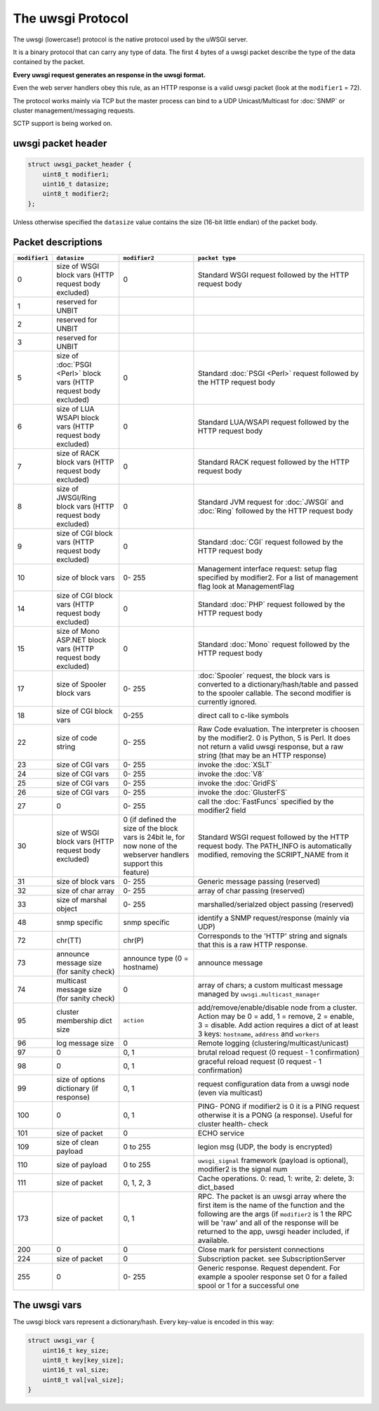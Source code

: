 The uwsgi Protocol
==================

The uwsgi (lowercase!) protocol is the native protocol used by the uWSGI server.

It is a binary protocol that can carry any type of data. The first 4 bytes of a uwsgi packet describe the type of the data contained by the packet.

**Every uwsgi request generates an response in the uwsgi format.**

Even the web server handlers obey this rule, as an HTTP response is a valid uwsgi packet (look at the ``modifier1`` = 72).

The protocol works mainly via TCP but the master process can bind to a UDP Unicast/Multicast for :doc:`SNMP` or cluster management/messaging requests.

SCTP support is being worked on.

uwsgi packet header
-------------------

.. code-block:: c

    struct uwsgi_packet_header {
        uint8_t modifier1;
        uint16_t datasize;
        uint8_t modifier2;
    };


Unless otherwise specified the ``datasize`` value contains the size (16-bit little endian) of the packet body.

Packet descriptions
-------------------


.. list-table::
   :header-rows: 1

   * - ``modifier1``
     - ``datasize``
     - ``modifier2``
     - ``packet type``
   
   * - 0
     - size of WSGI block vars (HTTP request body excluded)
     - 0
     - Standard WSGI request followed by the HTTP request body
   
   * - 1
     - reserved for UNBIT
     -
     -
   
   * - 2
     - reserved for UNBIT
     -
     -

   * - 3
     - reserved for UNBIT
     -
     -
        
   * - 5
     - size of :doc:`PSGI <Perl>` block vars (HTTP request body excluded)
     - 0
     - Standard :doc:`PSGI <Perl>` request followed by the HTTP request body
   
   * - 6
     - size of LUA WSAPI block vars (HTTP request body excluded)
     - 0
     - Standard LUA/WSAPI request followed by the HTTP request body
   
   * - 7
     - size of RACK block vars (HTTP request body excluded)
     - 0
     - Standard RACK request followed by the HTTP request body
   
   * - 8
     - size of JWSGI/Ring block vars (HTTP request body excluded)
     - 0
     - Standard JVM request for :doc:`JWSGI` and :doc:`Ring` followed by the HTTP request body
   
   * - 9
     - size of CGI block vars (HTTP request body excluded)
     - 0
     - Standard :doc:`CGI` request followed by the HTTP request body
   
   * - 10
     - size of block vars
     - 0- 255
     -  Management interface request: setup flag specified by modifier2. For a list of management flag look at ManagementFlag
   
   * - 14
     - size of CGI block vars (HTTP request body excluded)
     - 0
     - Standard :doc:`PHP` request followed by the HTTP request body

   * - 15
     - size of Mono ASP.NET block vars (HTTP request body excluded)
     - 0
     - Standard :doc:`Mono` request followed by the HTTP request body
   
   * - 17
     - size of Spooler block vars
     - 0- 255
     - :doc:`Spooler` request, the block vars is converted to a dictionary/hash/table and passed to the spooler callable. The second modifier is currently ignored.

   * - 18
     - size of CGI block vars
     - 0-255
     - direct call to c-like symbols   

   * - 22
     - size of code string
     - 0- 255
     - Raw Code evaluation. The interpreter is choosen by the modifier2. 0 is Python, 5 is Perl.
       It does not return a valid uwsgi response, but a raw string (that may be an HTTP response)

   * - 23
     - size of CGI vars
     - 0- 255
     - invoke the :doc:`XSLT`

   * - 24
     - size of CGI vars
     - 0- 255
     - invoke the :doc:`V8`

   * - 25
     - size of CGI vars
     - 0- 255
     - invoke the :doc:`GridFS`
   
   * - 26
     - size of CGI vars
     - 0- 255
     - invoke the :doc:`GlusterFS`
     
   * - 27
     - 0
     - 0- 255
     - call the :doc:`FastFuncs` specified by the modifier2 field
   
   * - 30
     - size of WSGI block vars (HTTP request body excluded)
     - 0 (if defined the size of the block vars is 24bit le, for now none of the webserver handlers support this feature)
     - Standard WSGI request followed by the HTTP request body. The PATH_INFO is automatically modified, removing the SCRIPT_NAME from it
   
   * - 31
     - size of block vars
     - 0- 255
     - Generic message passing (reserved)
   
   * - 32
     - size of char array
     - 0- 255
     - array of char passing (reserved)
   
   * - 33
     - size of marshal object
     - 0- 255
     - marshalled/serialzed object passing (reserved)
   
   * - 48
     - snmp specific
     - snmp specific
     - identify a SNMP request/response (mainly via UDP)
   
   * - 72
     - chr(TT)
     - chr(P)
     - Corresponds to the 'HTTP' string and signals that this is a raw HTTP response.
   
   * - 73
     - announce message size (for sanity check)
     - announce type (0 = hostname)
     - announce message
   
   * - 74
     - multicast message size (for sanity check)
     - 0
     - array of chars; a custom multicast message managed by ``uwsgi.multicast_manager``
   
   * - 95
     - cluster membership dict size
     - ``action``
     - add/remove/enable/disable node from a cluster. Action may be 0 = add, 1 = remove, 2 = enable, 3 = disable. Add action requires a dict of at least 3 keys: ``hostname``, ``address`` and ``workers``
   
   * - 96
     - log message size
     - 0
     - Remote logging (clustering/multicast/unicast)
   
   * - 97
     - 0
     - 0, 1
     - brutal reload request (0 request -  1 confirmation)
   
   * - 98
     - 0
     - 0, 1
     - graceful reload request (0 request -  1 confirmation)
   
   * - 99
     - size of options dictionary (if response)
     - 0, 1
     - request configuration data from a uwsgi node (even via multicast)
   
   * - 100
     - 0
     - 0, 1
     - PING- PONG if modifier2 is 0 it is a PING request otherwise it is a PONG (a response). Useful for cluster health- check
   
   * - 101
     - size of packet
     - 0
     - ECHO service

   * - 109
     - size of clean payload
     - 0 to 255
     - legion msg (UDP, the body is encrypted) 
   
   * - 110
     - size of payload
     - 0 to 255
     - ``uwsgi_signal`` framework (payload is optional), modifier2 is the signal num 
   
   * - 111
     - size of packet
     - 0, 1, 2, 3
     - Cache operations. 0: read, 1: write, 2: delete, 3: dict_based
   
   * - 173
     - size of packet
     - 0, 1
     - RPC. The packet is an uwsgi array where the first item is the name of the function and the following are the args (if ``modifier2`` is 1 the RPC will be 'raw' and all of the response will be returned to the app, uwsgi header included, if available.
   
   * - 200
     - 0
     - 0
     - Close mark for persistent connections
   
   * - 224
     - size of packet
     - 0
     - Subscription packet. see SubscriptionServer
   
   * - 255
     - 0
     - 0- 255
     - Generic response. Request dependent. For example a spooler response set 0 for a failed spool or 1 for a successful one

The uwsgi vars
--------------

The uwsgi block vars represent a dictionary/hash. Every key-value is encoded in this way:

.. code-block:: c

    struct uwsgi_var {
        uint16_t key_size;
        uint8_t key[key_size];
        uint16_t val_size;
        uint8_t val[val_size];
    }

